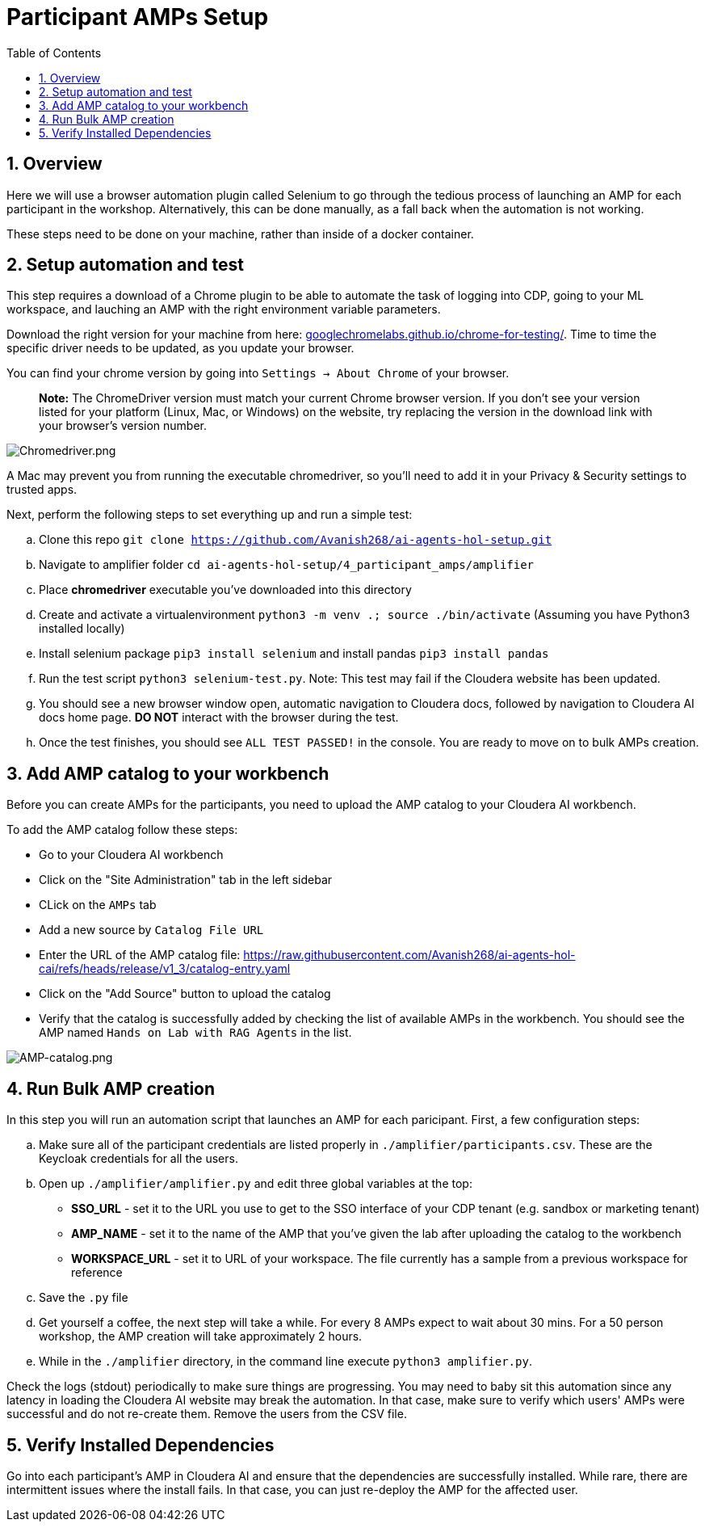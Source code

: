 = Participant AMPs Setup
:description: Participant AMPs Setup Instuctions
:toc: left
:toclevels: 2
:sectnums:
:source-highlighter: rouge
:icons: font
:imagesdir: ./images
:hide-uri-scheme:
:homepage: https://github.com/cloudera/cloudera-partners

== Overview
Here we will use a browser automation plugin called Selenium to go through the tedious process of launching an AMP for each participant in the workshop. Alternatively, this can be done manually, as a fall back when the automation is not working. 

These steps need to be done on your machine, rather than inside of a docker container. 

== Setup automation and test 
This step requires a download of a Chrome plugin to be able to automate the task of logging into CDP, going to your ML workspace, and lauching an AMP with the right environment variable parameters. 

Download the right version for your machine from here: https://googlechromelabs.github.io/chrome-for-testing/. Time to time the specific driver needs to be updated, as you update your browser. 

You can find your chrome version by going into `Settings -> About Chrome` of your browser.

> **Note:** The ChromeDriver version must match your current Chrome browser version. If you don't see your version listed for your platform (Linux, Mac, or Windows) on the website, try replacing the version in the download link with your browser's version number.

image::../../img/Chromedriver.png[Chromedriver.png]

A Mac may prevent you from running the executable chromedriver, so you'll need to add it in your Privacy & Security settings to trusted apps. 

Next, perform the following steps to set everything up and run a simple test:

.. Clone this repo `git clone https://github.com/Avanish268/ai-agents-hol-setup.git/[https://github.com/Avanish268/ai-agents-hol-setup.git]`
.. Navigate to amplifier folder ```cd ai-agents-hol-setup/4_participant_amps/amplifier```
.. Place **chromedriver** executable you've downloaded into this directory
.. Create and activate a virtualenvironment ```python3 -m venv .; source ./bin/activate``` (Assuming you have Python3 installed locally)
.. Install selenium package ```pip3 install selenium``` and install pandas ```pip3 install pandas```
.. Run the test script ```python3 selenium-test.py```. Note: This test may fail if the Cloudera website has been updated.
.. You should see a new browser window open, automatic navigation to Cloudera docs, followed by navigation to Cloudera AI docs home page. **DO NOT** interact with the browser during the test.
.. Once the test finishes, you should see ```ALL TEST PASSED!``` in the console. You are ready to move on to bulk AMPs creation.

== Add AMP catalog to your workbench
Before you can create AMPs for the participants, you need to upload the AMP catalog to your Cloudera AI workbench.

To add the AMP catalog follow these steps:


* Go to your Cloudera AI workbench
* Click on the "Site Administration" tab in the left sidebar
* CLick on the `AMPs` tab
* Add a new source by `Catalog File URL`
* Enter the URL of the AMP catalog file: https://raw.githubusercontent.com/Avanish268/ai-agents-hol-cai/refs/heads/release/v1_3/catalog-entry.yaml[https://raw.githubusercontent.com/Avanish268/ai-agents-hol-cai/refs/heads/release/v1_3/catalog-entry.yaml]
* Click on the "Add Source" button to upload the catalog
* Verify that the catalog is successfully added by checking the list of available AMPs in the workbench. You should see the AMP named `Hands on Lab with RAG Agents` in the list.

image::../../img/Add_Amp.png[AMP-catalog.png]

== Run Bulk AMP creation
In this step you will run an automation script that launches an AMP for each paricipant. First, a few configuration steps:

.. Make sure all of the participant credentials are listed properly in ```./amplifier/participants.csv```. These are the Keycloak credentials for all the users.
.. Open up ```./amplifier/amplifier.py``` and edit three global variables at the top:
    * **SSO_URL** - set it to the URL you use to get to the SSO interface of your CDP tenant (e.g. sandbox or marketing tenant)
    * **AMP_NAME** - set it to the name of the AMP that you've given the lab after uploading the catalog to the workbench
    * **WORKSPACE_URL** - set it to URL of your workspace. The file currently has a sample from a previous workspace for reference
.. Save the ```.py``` file
.. Get yourself a coffee, the next step will take a while. For every 8 AMPs expect to wait about 30 mins. For a 50 person workshop, the AMP creation will take approximately 2 hours.
.. While in the ```./amplifier``` directory, in the command line execute ```python3 amplifier.py```.

Check the logs (stdout) periodically to make sure things are progressing. You may need to baby sit this automation since any latency in loading the Cloudera AI website may break the automation. In that case, make sure to verify which users' AMPs were successful and do not re-create them. Remove the users from the CSV file.

== Verify Installed Dependencies

Go into each participant's AMP in Cloudera AI and ensure that the dependencies are successfully installed. While rare, there are intermittent issues where the install fails. In that case, you can just re-deploy the AMP for the affected user.
